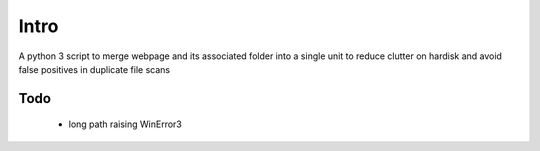 Intro
======

A python 3 script to merge webpage and its associated folder into a single unit to reduce clutter on hardisk and avoid false positives in duplicate file scans

Todo
----

 - long path raising WinError3
